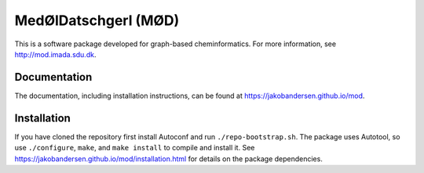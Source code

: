 #####################
MedØlDatschgerl (MØD)
#####################

This is a software package developed for graph-based cheminformatics.
For more information, see http://mod.imada.sdu.dk.


Documentation
#############

The documentation, including installation instructions, can be found at https://jakobandersen.github.io/mod.


Installation
############

If you have cloned the repository first install Autoconf and run ``./repo-bootstrap.sh``.
The package uses Autotool, so use ``./configure``, ``make``, and ``make install`` to compile and install it.
See https://jakobandersen.github.io/mod/installation.html for details on the package dependencies.
